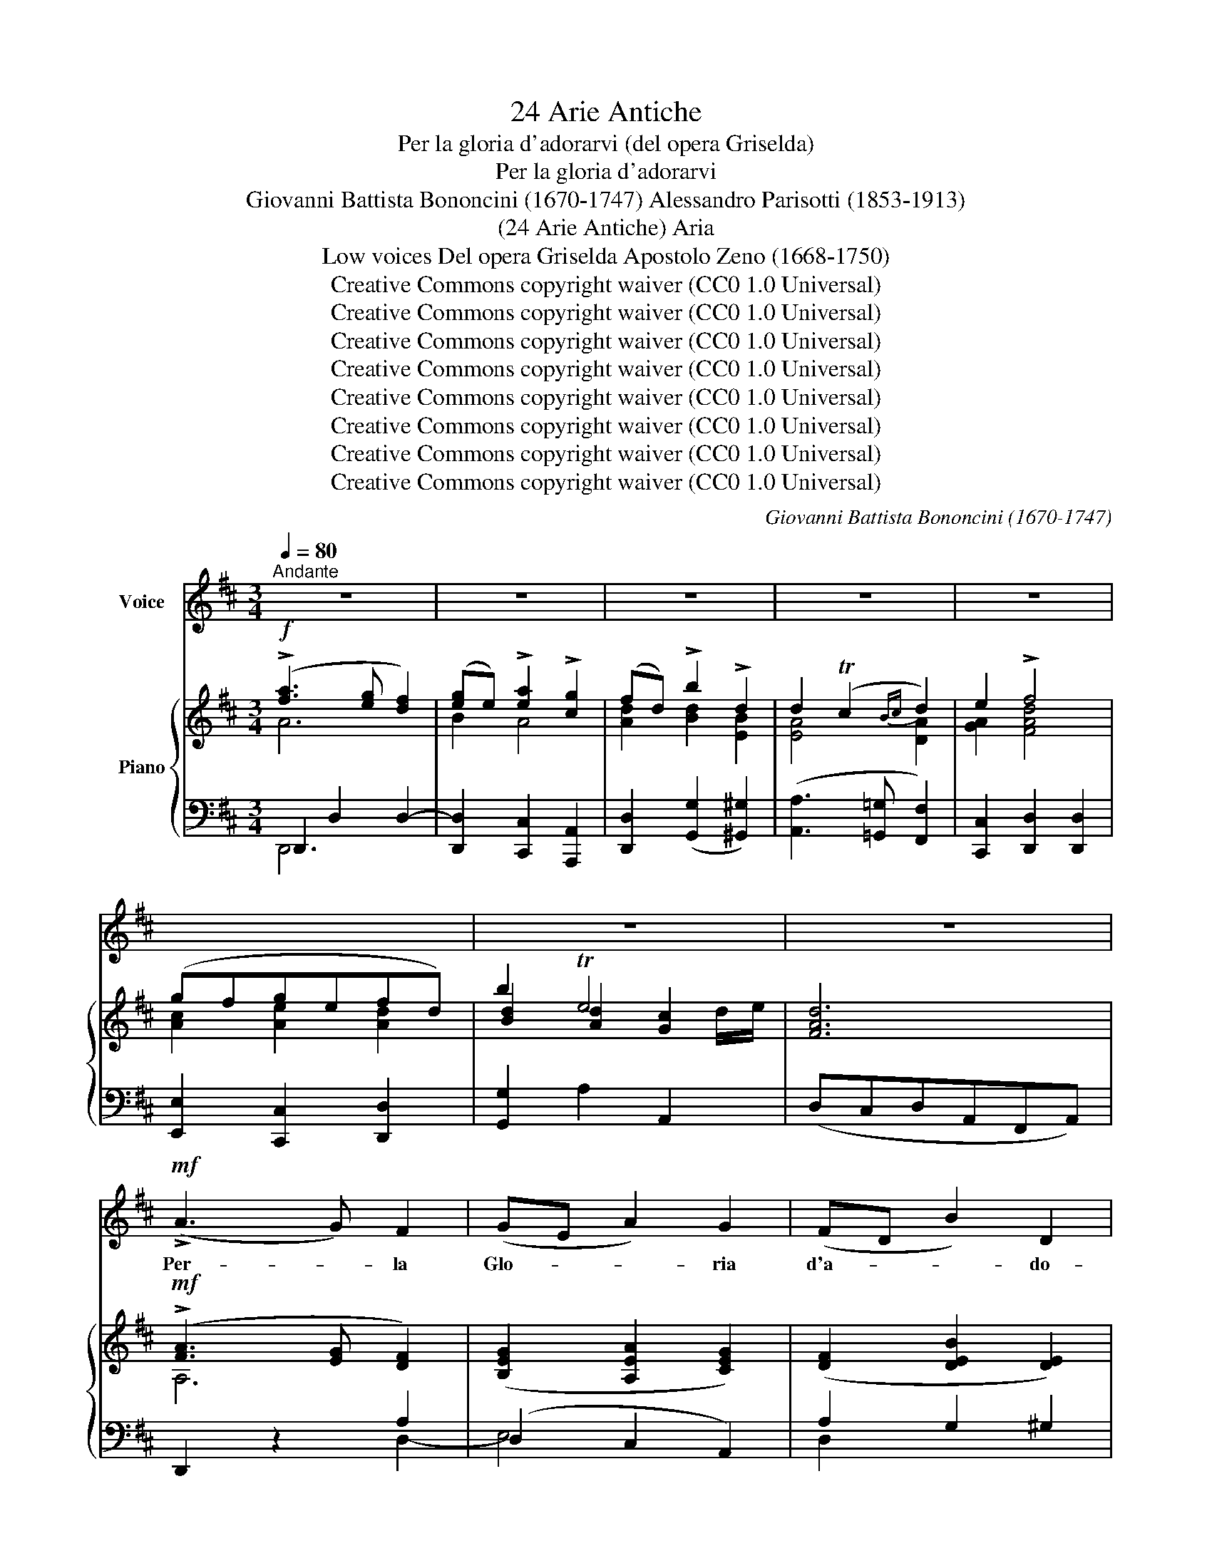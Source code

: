 X:1
T:24 Arie Antiche
T:Per la gloria d'adorarvi (del opera Griselda)
T:Per la gloria d'adorarvi 
T:Giovanni Battista Bononcini (1670-1747) Alessandro Parisotti (1853-1913)
T:(24 Arie Antiche) Aria
T:Low voices Del opera Griselda Apostolo Zeno (1668-1750)
T:Creative Commons copyright waiver (CC0 1.0 Universal)
T:Creative Commons copyright waiver (CC0 1.0 Universal)
T:Creative Commons copyright waiver (CC0 1.0 Universal)
T:Creative Commons copyright waiver (CC0 1.0 Universal)
T:Creative Commons copyright waiver (CC0 1.0 Universal)
T:Creative Commons copyright waiver (CC0 1.0 Universal)
T:Creative Commons copyright waiver (CC0 1.0 Universal)
T:Creative Commons copyright waiver (CC0 1.0 Universal)
C:Giovanni Battista Bononcini (1670-1747)
Z:Apostolo Zeno (1668-1750)
Z:Creative Commons copyright waiver (CC0 1.0 Universal)
%%score ( 1 2 ) { ( 3 4 7 ) | ( 5 6 ) }
L:1/8
Q:1/4=80
M:3/4
K:D
V:1 treble nm="Voice"
V:2 treble 
V:3 treble nm="Piano"
V:4 treble 
V:7 treble 
V:5 bass 
V:6 bass 
V:1
"^Andante" z6 | z6 | z6 | z6 | z6 | x6 | z6 | z6 |!mf! (!>!A3 G) F2 | (GE A2) G2 | (FD B2) D2 | %11
w: ||||||||Per- * la|Glo- * * ria|d'a- * * do-|
 (D2 C2) D2 | E2 F4 | (GF) (GE) (FD) | B2 TE4 | D4 z2 |!pp! (A3 G) F2 | (GE A2) G2 | (FD B2) D2 | %19
w: rar- * vi|vo- glioa-|mar- * vi,o * lu- *|ci ca-|re;|per- * la|glo- * * ria|d'a- * * do-|
 (D2 C2) D2 | E2 F4 | (GF) (GE) (FD) | B2 TE4 | D4 z2 |!mf! (AG) F E D =C | (=C2 B,4) | %26
w: rar- * vi|vo- glioa-|mar- * vi,o * lu- *|ci ca-|re.|A- * man- do pe- ne-|rò, _|
!f! (BA) G F E D | (D2 ^C4) | D2 z2 z2 | G2- G z/ E/ F2- | F3/2 G/ E4 | D4 z2 |!mf! (AG) F E D =C | %33
w: ma * sem- pre v'a- me-|rò, _|sì,|sì, _ nel mio|_ pe- na-|re:|A- * man- do pe- ne-|
 (=C2 B,4) |!f! (BA) G F E D | (D2 ^C4) | D2 z2 z2 | G2- G z/ E/ F2 | F3/2 G/ E4 | D4 z2 | %40
w: rò, _|ma * sem- pre v'a- me-|rò, _|sì,|sì, _ nel mio|_ pe- na-|re,|
!f![Q:1/4=60] A3 (G/A/) B2 | c3 (B/c/) d2 |[Q:1/4=50] D E{/F} TE4 |[Q:1/4=60] D4 z2 | %44
w: pe- ne- * rò,|v'a- me- * rò,|lu- ci ca-|re,|
!p! A3 (G/A/)[Q:1/4=50] B2 | c3 (B/c/)[Q:1/4=30] !fermata!d2 |[Q:1/4=50] D E{/F} TE4 | D4 z2 | %48
w: pe- ne- * rò,|v'a- me- * rò,|lu- ci ca-|re.|
[Q:1/4=76] z6 | z6 | z6 | z6 | z6 | z6 | z6 | z6 |!f! (A3 G) F2 | (GE A2) G2 | (FD B2) D2 | %59
w: ||||||||Sen- * za|spe- * * me|di _ _ di-|
 (D2 C2) D2 | (E2 F3) F | (GF) (GE) (FD) | B2 TE4 | D4 z2 |!pp! (A3 G) F2 | (GE A2) G2 | %66
w: let- * to|va- no af-|fet- * toè _ so- *|spi- ra-|re,|sen- * za|spe- * * me|
 (FD B2) D2 | (D2 C2) D2 | (E2 F3) F | (GF) (GE) (FD) | B2 E4 | D4 z2 |!mf! A G F E D =C | %73
w: di _ _ di-|let- * to|va- no af-|fet- * toè _ so- *|spi- ra-|re,|ma i vo- stri dol- ci|
 (=C2 B,4) |!f! (BA) G F E D | (D2 ^C4) | D2 z2 z2 | G2- G z/ E/ F2- | F3/2 G/ E4 | D4 z2 | %80
w: ra- i|chi _ va- gheg- giar può|mai _|e|non, _ e non|_ v'a- ma-|re?|
!mf! A G F E D =C | (=C2 B,4) |!f! (BA) G F E D | (D2 ^C4) | D2 z2 z2 | G2- G z/ E/ F2- | %86
w: ma i vo- stri dol- ci|ra- i|chi- * va- gheg- giar può|mai _|e|non, _ e non|
 F3/2 G/ E4 | D4 z2 |!f![Q:1/4=60] A3 (G/A/) B2 | c3 (B/c/) d2 |[Q:1/4=50] D E{/F} TE4 | %91
w: _ v'a- ma-|re?|pe- ne- * rò,|v'a- me- * rò,|lu- ci ca-|
[Q:1/4=60] D4 z2 |!p! A3 (G/A/) B2 |[Q:1/4=50] c3 (B/c/)[Q:1/4=40] !fermata!d2 | %94
w: re,|pe- ne- * rò,|v'a- me- * rò,|
[Q:1/4=50] D E{/F} TE4 | D4 z2 |[Q:1/4=76] z6 | z6 | z6 | z6 | z6 | z6[Q:1/4=70] | z6[Q:1/4=60] | %103
w: lu- ci ca-|re!||||||||
[Q:1/4=50] z6 |] %104
w: |
V:2
 x6 | x6 | x6 | x6 | x6 | x6 | x6 | x6 | x6 | x6 | x6 | x6 | x6 | x6 | x5 D/E/ | x6 | x6 | x6 | %18
 x6 | x6 | x6 | x6 | x5 D/E/ | x6 | x6 | x6 | x6 | x6 | x6 | x6 | x6 | x6 | x6 | x6 | x6 | x6 | %36
 x6 | x6 | x6 | x6 | x6 | x6 | x6 | x6 | x6 | x6 | x6 | x6 | x6 | x6 | x6 | x6 | x6 | x6 | x6 | %55
 x6 | x6 | x6 | x6 | x6 | x6 | x2 G E x2 | x5 D/E/ | x6 | x6 | x6 | x6 | x6 | x6 | x2 G E x2 | x6 | %71
 x6 | x6 | x6 | x6 | x6 | x6 | x6 | x6 | x6 | x6 | x6 | x6 | x6 | x6 | x6 | x6 | x6 | x6 | x6 | %90
 x6 | x6 | x6 | x6 | x6 | x6 | x6 | x6 | x6 | x6 | x6 | x6 | x6 | x6 |] %104
V:3
!f! (!>![fa]3 [eg] [df]2) | ([eg]e) !>![ea]2 !>![cg]2 | (fd) !>!b2 !>!d2 | d2 (Tc2{Bc} d2) | %4
 e2 !>!f4 | (gfgefd) | b2 Te4 | [FAd]6 |!mf! (!>![FA]3 [EG] [DF]2) | ([B,EG]2 [A,EA]2 [CEG]2) | %10
 ([DF]2 [DEB]2 [DE]2) | ([DE]2 [CE]2) ([A,DA]2 | [A,EA]2 [A,FA]2 [A,FA]2 | %13
 [A,CG]2 [A,EG]2 [A,DF]2 | [B,DB]2) [A,DE]2 [G,CE]2 | [F,A,D]4 z2 |!pp! ([A,F]3 [G,E] [F,D]2) | %17
 B,2 A,2 C2 | (D4 [DE]2) | ([DE]2 [CE]2 [A,D]2) |!pp! (EA,FA,AA, | [CG]A,[EG]A,[DF]A,) | %22
 [B,DG]2 [A,D]2 [G,C]2 | [F,A,D]4 z2 |!mf! [A,DA]2 z2 [A,DA]2 | (=C2 B,2) [DB]2 | %26
!f! [B,DB]2 z2 [B,EB]2 | E4 E2 | (AGAFBA) | GFGE F2- | FG [A,D]2 [G,C]2 | [F,A,D]4 z2 | %32
!mf! [A,DA]2 z2 [A,DA]2 | (=C2 B,2) B2 |!f! [B,DB]2 z2 [B,EB]2 | E4 E2 | (AGAFBA) | (GFGE) F2- | %38
 FG [A,D]2 [G,C]2 | ([F,A,D]CDA,DA,) |!f! [DA]2 z2 [B,DB]2 | [EGc]2 z2 [DFd]2 | (DE) E4 | %43
 ([F,A,D]CDA,DA,) |!p! [DA]2 z2 [B,DB]2 | [EGc]2 z2 !fermata![DFd]2 | (DE) [A,D]2 [G,C]2 | %47
 [F,A,D]4 z2 |!ff! (!>![fa]3 [eg] [df]2) | ([eg]e) !>![ea]2 !>![cg]2 | (fd) !>!b2 !>!d2 | %51
 d2 (Tc2{Bc} d2) | e2 !>!f4 | (gfgefd) | b2 Te4 | [FAd]6 |!f! (!>![FA]3 [EG] [DF]2) | %57
 ([B,EG]2 [A,EA]2 [CEG]2) | ([DF]2 [DEB]2 [DE]2) | ([DE]2 [CE]2 [A,DA]2) | %60
 ([A,EA]2 [A,FA]2 [A,FA]2) | ([A,CG]2 [A,EG]2 [A,DF]2) | ([B,DB]2 [A,DE]2 [G,CE]2) | [F,A,D]4 z2 | %64
!pp! ([A,F]3 [G,E] [F,D]2) | (B,2 A,2 C2) | (D4 [DE]2) | ([DE]2 [CE]2 [A,DA]2) |!pp! (EA,FA,AA,) | %69
!p! ([CG]A,[EG]A,[DF]A,) | ([B,DG]2 [A,D]2 [G,C]2 | [F,A,D]4) z2 |!mf! [A,DA]2 z2 [A,DA]2 | %73
 (=C2 B,2) B2 |!f! [B,DB]2 z2 [B,EB]2 | E4 E2 | (AGAFBA) | (GFGE) F2- | FG [A,D]2 [G,C]2 | %79
 [F,A,D]4 z2 |!mf! [A,DA]2 z2 [A,DA]2 | (=C2 B,2) [DB]2 |!f! [B,DB]2 z2 [B,EB]2 | E4 E2 | %84
 (AGAFBA) | (GFGE) F2- | FG [A,D]2 [G,C]2 | ([F,A,D]CDA,DA,) |!f! [DA]2 z2 [B,DB]2 | %89
 [EGc]2 z2 [DFd]2 | ([A,D][B,E]) E4 | ([F,A,D]CDA,DA,) |!p! [DA]2 z2 [B,DB]2 | %93
 [EGc]2 z2 !fermata![DFd]2 | ([A,D][B,E]) E4 | ([F,A,D]CDA,DA,) |!ff! ([fa]3 [eg] [df]2) | %97
 ([eg]e) !>![ea]2 !>![cg]2 | (fd) !>!b2 !>!d2 | !>!d2 (Tc2{Bc} d2) | e2 !>!f4 | (gfgefd) | %102
!ff! b2 !>!Te4 | [FAd]4 z2 |] %104
V:4
 A6 | B2 A4 | [Ad]2 [Bd]2 [EB]2 | [EA]4 [DA]2 | [GA]2 [FAd]4 | [Ac]2 [Ae]2 [Ad]2 | %6
 [Bd]2 [Ad]2 [Gc]2 | x6 | A,6 | x6 | x6 | x6 | x6 | x6 | x6 | x6 | x6 | G,6 | ([F,A,]2 B,2 B,2) | %19
 x6 | x6 | x6 | x2 E4 | x6 | x6 | D4 B,2 | x6 | D2 ^C2 C2 | D2 D2 D2 | D2 B,A, D2- | D[B,D] E4 | %31
 x6 | x6 | D4 [B,D]2 | x6 | (D2 ^C2) C2 | D2 D2 D2 | D2 B,A, D2- | D[B,D] E4 | x6 | x6 | x6 | %42
 (A,B,) [A,D]2 [G,C]2 | x6 | x6 | x6 | (A,B,) E4 | x6 | A6 | B2 A4 | [Ad]2 [Bd]2 [EB]2 | %51
 [EA]4 [DA]2 | [GA]2 [FAd]4 | [Ac]2 [Ae]2 [Ad]2 | [Bd]2 [Ad]2 [Gc]2 | x6 | A,6 | x6 | x6 | x6 | %60
 x6 | x6 | x6 | x6 | x6 | G,6 | [F,A,]2 B,2 B,2 | x6 | x6 | x6 | x2 E4 | x6 | x6 | D4 [B,D]2 | x6 | %75
 (D2 ^C2) C2 | D2 D2 D2 | D2 B,A, D2- | D[B,D] E4 | x6 | x6 | D4 B,2 | x6 | (D2 ^C2) C2 | %84
 D2 D2 D2 | D2 CA, D2- | D[B,D] E4 | x6 | x6 | x6 | x2 [A,D]2 [G,C]2 | x6 | x6 | x6 | %94
 x2 [A,D]2 [G,C]2 | x6 | A6 | B2 A4 | [Ad]2 [Bd]2 [EB]2 | [EA]4 [DA]2 | [GA]2 [FAd]4 | %101
 [Ac]2 [Ae]2 [Ad]2 | [Bd]2 [Ad]2 [Gc]2 | x6 |] %104
V:5
 D,,2 D,2 D,2- | [D,,D,]2 [C,,C,]2 [A,,,A,,]2 | [D,,D,]2 ([G,,G,]2 [^G,,^G,]2) | %3
 ([A,,A,]3 [=G,,=G,] [F,,F,]2) | [C,,C,]2 [D,,D,]2 [D,,D,]2 | [E,,E,]2 [C,,C,]2 [D,,D,]2 | %6
 [G,,G,]2 A,2 A,,2 | (D,C,D,A,,F,,A,,) | D,,2 z2 A,2 | (D,2 C,2 A,,2) | A,2 G,2 ^G,2 | %11
 (A,3 =G, F,2) | (C,2 D,2 D,,2 | E,2 C,2 D,2 | G,,2) A,,2- [A,,,A,,]2 | ([D,,A,,]C,D,A,,F,,A,,) | %16
 D,,2 z2 D,2- | E,6 | (C,2 G,2 ^G,2) | (A,3 =G, F,2) |"^dolce" C,2 D,2 D,,2 | E,2 C,2 D,2 | %22
 G,,2 A,,2- [A,,,A,,]2 | ([D,,A,,]C,D,A,,D,A,,) | F,,2 z2 F,2 | (G,F,G,B,,D,B,,) | G,,2 z2 ^G,2 | %27
 (A,^G,A,E,A,=G,) | (F,E,F,D,G,F,) | (E,D,E,C,D,A,,) | (B,,G,,) A,,2- [A,,,A,,]2 | %31
 ([D,,A,,]C,D,A,,D,A,,) | F,,2 z2 F,2 | (G,F,G,B,,D,B,,) | G,,2 z2 ^G,2 | (A,^G,A,E,A,=G,) | %36
 (F,E,F,D,G,F,) | (E,D,E,C,D,A,,) | (B,,G,,) A,,2- [A,,,A,,]2 | ([D,,A,,]C,D,A,,D,A,,) | %40
 F,,2 z2 G,,2 | A,,2 z2 B,,2 | (F,,G,,) A,,2- [A,,,A,,]2 | [D,,A,,]C,D,A,,D,A,, | F,,2 z2 G,,2 | %45
 A,,2 z2 !fermata!B,,2 | (F,,G,,) A,,2- [A,,,A,,]2 | [D,,A,,]C,D,A,,D,A,, | %48
"^deciso" D,,2 D,2 D,2- | ([D,,D,]2 [C,,C,]2 [A,,,A,,]2 | [D,,D,]2) ([G,,G,]2 [^G,,^G,]2) | %51
 ([A,,A,]3 [=G,,=G,] [F,,F,]2) | [C,,C,]2 [D,,D,]2 [D,,D,]2 | [E,,E,]2 [C,,C,]2 [D,,D,]2 | %54
 [G,,G,]2 A,2 A,,2 | (D,C,D,A,,F,,A,,) | D,,2 z2 D,2- | E,4 A,2 | A,2 G,2 ^G,2 | (A,3 =G, F,2) | %60
 C,2 D,2 D,,2 | E,2 C,2 D,2 | G,,2 A,,2- [A,,,A,,]2 | ([D,,A,,]C,D,A,,F,,A,,) | D,,2 z2 D,2- | %65
 (D,2 C,2 A,,2) | (D,2 G,2 ^G,2) | (A,3 =G, F,2) |"^dolce" C,2 D,2 D,,2 | E,2 C,2 D,2 | %70
 G,,2 A,,2- [A,,,A,,]2 | ([D,,A,,]C,D,A,,D,A,,) | F,,2 z2 F,2 | (G,F,G,B,,D,B,,) | G,,2 z2 ^G,2 | %75
 (A,^G,A,E,A,=G,) | (F,E,F,D,G,F,) | (E,D,E,C,D,A,,) | (B,,G,,) A,,2- [A,,,A,,]2 | %79
 ([D,,A,,]C,D,A,,D,A,,) | F,,2 z2 F,2 | (G,F,G,B,,D,B,,) | G,,2 z2 ^G,2 | (A,^G,A,E,A,=G,) | %84
 (F,E,F,D,G,F,) | (E,D,E,C,D,A,,) | B,,G,, A,,2- [A,,,A,,]2 | ([D,,A,,]C,D,A,,D,A,,) | %88
 F,,2 z2 G,,2 | A,,2 z2 B,,2 | (F,,G,,) A,,2- [A,,,A,,]2 | ([D,,A,,]C,D,A,,D,A,,) | F,,2 z2 G,,2 | %93
 A,,2 z2 !fermata!B,,2 | (F,,G,,) A,,2- [A,,,A,,]2 | ([D,,A,,]C,D,A,,D,A,,) | %96
"^deciso" D,,2 D,2 D,2- | ([D,,D,]2 [C,,C,]2 [A,,,A,,]2 | [D,,D,]2) ([G,,G,]2 [^G,,^G,]2) | %99
 ([A,,A,]3 [=G,,=G,] [F,,F,]2) | [C,,C,]2 [D,,D,]2 [D,,D,]2 | [E,,E,]2 [C,,C,]2 [D,,D,]2 | %102
"^rall." G,,2 A,,2- [A,,,A,,]2 | [D,,A,,]4 z2 |] %104
V:6
 D,,6 | x6 | x6 | x6 | x6 | x6 | x6 | x6 | x4 D,2- | E,4 x2 | D,2 x4 | x6 | x6 | x6 | x6 | x6 | %16
 x6 | (D,2 C,2 A,,2) | x6 | x6 | x6 | x6 | x6 | x6 | x6 | x6 | x6 | x6 | x6 | x6 | x6 | x6 | x6 | %33
 x6 | x6 | x6 | x6 | x6 | x6 | x6 | x6 | x6 | x6 | x6 | x6 | x6 | x6 | x6 | D,,6 | x6 | x6 | x6 | %52
 x6 | x6 | x6 | x6 | x6 | (D,2 C,2 A,,2) | D,2 x4 | x6 | x6 | x6 | x6 | x6 | x6 | E,6 | x6 | x6 | %68
 x6 | x6 | x6 | x6 | x6 | x6 | x6 | x6 | x6 | x6 | x6 | x6 | x6 | x6 | x6 | x6 | x6 | x6 | x6 | %87
 x6 | x6 | x6 | x6 | x6 | x6 | x6 | x6 | x6 | D,,6 | x6 | x6 | x6 | x6 | x6 | x6 | x6 |] %104
V:7
 x6 | x6 | x6 | x6 | x6 | x6 | x5 d/e/ | x6 | x6 | x6 | x6 | x6 | x6 | x6 | x6 | x6 | x6 | x6 | %18
 x6 | x6 | x6 | x6 | x6 | x6 | x6 | x6 | x6 | x6 | x6 | x6 | x6 | x6 | x6 | x6 | x6 | x6 | x6 | %37
 x6 | x6 | x6 | x6 | x6 | x6 | x6 | x6 | x6 | x6 | x6 | x6 | x6 | x6 | x6 | x6 | x6 | x5 d/e/ | %55
 x6 | x6 | x6 | x6 | x6 | x6 | x6 | x6 | x6 | x6 | x6 | x6 | x6 | x6 | x6 | x6 | x6 | x6 | x6 | %74
 x6 | x6 | x6 | x6 | x6 | x6 | x6 | x6 | x6 | x6 | x6 | x6 | x6 | x6 | x6 | x6 | x6 | x6 | x6 | %93
 x6 | x6 | x6 | x6 | x6 | x6 | x6 | x6 | x6 | x5 d/e/ | x6 |] %104

